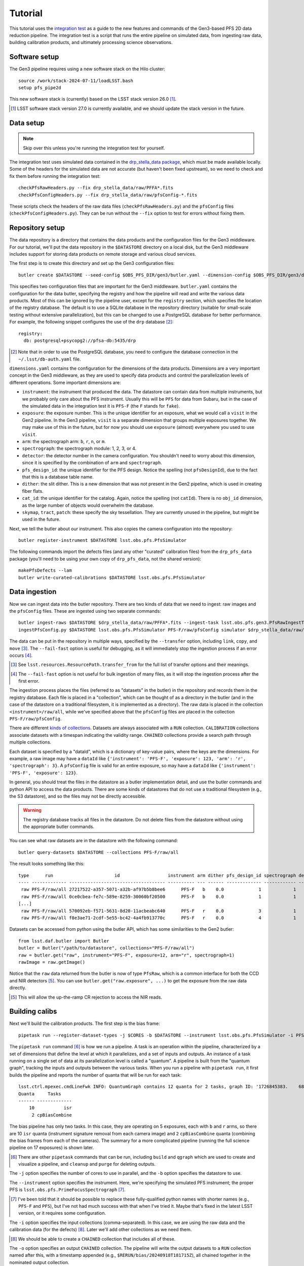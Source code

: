 Tutorial
--------

This tutorial uses the `integration test`_ as a guide
to the new features and commands of the Gen3-based PFS 2D data reduction pipeline.
The integration test is a script that runs the entire pipeline
on simulated data,
from ingesting raw data,
building calibration products,
and ultimately processing science observations.

.. _integration test: https://github.com/Subaru-PFS/pfs_pipe2d/blob/gen3/bin/pfs_integration_test.sh


Software setup
^^^^^^^^^^^^^^

The Gen3 pipeline requires using a new software stack on the Hilo cluster::

   source /work/stack-2024-07-11/loadLSST.bash
   setup pfs_pipe2d

This new software stack is (currently) based on the LSST stack version 26.0 [#]_.

.. [#] LSST software stack version 27.0 is currently available,
       and we should update the stack version in the future.


Data setup
^^^^^^^^^^

.. note:: Skip over this unless you're running the integration test for yourself.

The integration test uses simulated data contained in the `drp_stella_data package`_,
which must be made available locally.
Some of the headers for the simulated data are not accurate
(but haven't been fixed upstream),
so we need to check and fix them before running the integration test::

    checkPfsRawHeaders.py --fix drp_stella_data/raw/PFFA*.fits
    checkPfsConfigHeaders.py --fix drp_stella_data/raw/pfsConfig-*.fits

These scripts check the headers of the raw data files (``checkPfsRawHeaders.py``)
and the ``pfsConfig`` files (``checkPfsConfigHeaders.py``).
They can be run without the ``--fix`` option to test for errors without fixing them.

.. _drp_stella_data package: https://github.com/Subaru-PFS/drp_stella_data


Repository setup
^^^^^^^^^^^^^^^^

The data repository is a directory that contains the data products
and the configuration files for the Gen3 middleware.
For our tutorial, we'll put the data repository in the ``$DATASTORE`` directory on a local disk,
but the Gen3 middleware includes support for storing data products on remote storage
and various cloud services.

The first step is to create this directory and set up the Gen3 configuration files::

    butler create $DATASTORE --seed-config $OBS_PFS_DIR/gen3/butler.yaml --dimension-config $OBS_PFS_DIR/gen3/dimensions.yaml --override

This specifies two configuration files that are important for the Gen3 middleware.
``butler.yaml`` contains the configuration for the data butler,
specifying the registry and how the pipeline will read and write the various data products.
Most of this can be ignored by the pipeline user,
except for the ``registry`` section,
which specifies the location of the registry database.
The default is to use a SQLite database in the repository directory
(suitable for small-scale testing without extensive parallelization),
but this can be changed to use a PostgreSQL database for better performance.
For example, the following snippet configures the use of the ``drp`` database [#]_::

    registry:
      db: postgresql+psycopg2://pfsa-db:5435/drp

.. [#] Note that in order to use the PostgreSQL database,
       you need to configure the database connection in the ``~/.lsst/db-auth.yaml`` file.

``dimensions.yaml`` contains the configuration for the dimensions of the data products.
Dimensions are a very important concept in the Gen3 middleware,
as they are used to specify data products and
control the parallelization levels of different operations.
Some important dimensions are:

* ``instrument``: the instrument that produced the data.
  The datastore can contain data from multiple instruments,
  but we probably only care about the PFS instrument.
  Usually this will be ``PFS`` for data from Subaru,
  but in the case of the simulated data in the integration test it is ``PFS-F``
  (the ``F`` stands for ``fake``).
* ``exposure``: the exposure number.
  This is the unique identifier for an exposure,
  what we would call a ``visit`` in the Gen2 pipeline.
  In the Gen3 pipeline, ``visit`` is a separate dimension that groups multiple exposures together.
  We may make use of this in the future,
  but for now you should use ``exposure`` (almost) everywhere you used to use ``visit``.
* ``arm``: the spectrograph arm: ``b``, ``r``, ``n``, or ``m``.
* ``spectrograph``: the spectrograph module: 1, 2, 3, or 4.
* ``detector``: the detector number in the camera configuration.
  You shouldn't need to worry about this dimension,
  since it is specified by the combination of ``arm`` and ``spectrograph``.
* ``pfs_design_id``: the unique identifier for the PFS design.
  Notice the spelling (not ``pfsDesignId``), due to the fact that this is a database table name.
* ``dither``: the slit dither.
  This is a new dimension that was not present in the Gen2 pipeline,
  which is used in creating fiber flats.
* ``cat_id``: the unique identifier for the catalog.
  Again, notice the spelling (not ``catId``).
  There is no ``obj_id`` dimension,
  as the large number of objects would overwhelm the database.
* ``skymap``, ``tract``, ``patch``: these specify the sky tessellation.
  They are currently unused in the pipeline,
  but might be used in the future.

Next, we tell the butler about our instrument.
This also copies the camera configuration into the repository::

    butler register-instrument $DATASTORE lsst.obs.pfs.PfsSimulator

The following commands import the defects files
(and any other "curated" calibration files) from the ``drp_pfs_data`` package
(you'll need to be using your own copy of ``drp_pfs_data``, not the shared version)::

    makePfsDefects --lam
    butler write-curated-calibrations $DATASTORE lsst.obs.pfs.PfsSimulator


Data ingestion
^^^^^^^^^^^^^^

Now we can ingest data into the butler repository.
There are two kinds of data that we need to ingest:
raw images and the ``pfsConfig`` files.
These are ingested using two separate commands::

    butler ingest-raws $DATASTORE $drp_stella_data/raw/PFFA*.fits --ingest-task lsst.obs.pfs.gen3.PfsRawIngestTask --transfer link --fail-fast
    ingestPfsConfig.py $DATASTORE lsst.obs.pfs.PfsSimulator PFS-F/raw/pfsConfig simulator $drp_stella_data/raw/pfsConfig*.fits --transfer link

The data can be put in the repository in multiple ways,
specified by the ``--transfer`` option,
including ``link``, ``copy``, and ``move`` [#]_.
The ``--fail-fast`` option is useful for debugging,
as it will immediately stop the ingestion process if an error occurs [#]_.

.. [#] See ``lsst.resources.ResourcePath.transfer_from``
       for the full list of transfer options and their meanings.

.. [#] The ``--fail-fast`` option is not useful for bulk ingestion
       of many files, as it will stop the ingestion process after the first error.

The ingestion process places the files
(referred to as "datasets" in the butler)
in the repository and records them in the registry database.
Each file is placed in a "collection",
which can be thought of as a directory in the butler
(and in the case of the datastore on a traditional filesystem,
it is implemented as a directory).
The raw data is placed in the collection ``<instrument>/raw/all``,
while we've specified above that the ``pfsConfig`` files
are placed in the collection ``PFS-F/raw/pfsConfig``.

There are different `kinds of collections`_.
Datasets are always associated with a ``RUN`` collection.
``CALIBRATION`` collections associate datasets with a timespan indicating the validity range.
``CHAINED`` collections provide a search path through multiple collections.

.. _kinds of collections: https://pipelines.lsst.io/modules/lsst.daf.butler/organizing.html#collections

Each dataset is specified by a "dataId",
which is a dictionary of key-value pairs,
where the keys are the dimensions.
For example, a raw image may have a ``dataId`` like
``{'instrument': 'PFS-F', 'exposure': 123, 'arm': 'r', 'spectrograph': 3}``.
A ``pfsConfig`` file is valid for an entire exposure,
so may have a ``dataId`` like
``{'instrument': 'PFS-F', 'exposure': 123}``.

In general, you should treat the files in the datastore as a butler implementation detail,
and use the butler commands and python API to access the data products.
There are some kinds of datastores that do not use a traditional filesystem
(e.g., the S3 datastore),
and so the files may not be directly accessible.

.. warning::
    The registry database tracks all files in the datastore.
    Do not delete files from the datastore without using the appropriate butler commands.

You can see what raw datasets are in the datastore with the following command::

    butler query-datasets $DATASTORE --collections PFS-F/raw/all

The result looks something like this::

    type      run                       id                  instrument arm dither pfs_design_id spectrograph detector exposure
    ---- ------------- ------------------------------------ ---------- --- ------ ------------- ------------ -------- --------
     raw PFS-F/raw/all 27217522-a357-5071-a32b-af97b5b8bee6      PFS-F   b    0.0             1            1        0        0
     raw PFS-F/raw/all 0ce0cbea-fe7c-589e-8259-30060bf20500      PFS-F   b    0.0             1            1        0        1
    [...]
     raw PFS-F/raw/all 570092eb-f571-5631-8d20-11acbeabc640      PFS-F   r    0.0             3            1        1       26
     raw PFS-F/raw/all f8e3ae71-2cdf-5e55-bc42-4a4fb913770c      PFS-F   r    0.0             4            1        1       27

Datasets can be accessed from python using the butler API,
which has some similarities to the Gen2 butler::

    from lsst.daf.butler import Butler
    butler = Butler("/path/to/datastore", collections="PFS-F/raw/all")
    raw = butler.get("raw", instrument="PFS-F", exposure=12, arm="r", spectrograph=1)
    rawImage = raw.getImage()

Notice that the ``raw`` data returned from the butler is now of type ``PfsRaw``,
which is a common interface for both the CCD and NIR detectors [#]_.
You can use ``butler.get("raw.exposure", ...)`` to get the exposure from the raw data directly.

.. [#] This will allow the up-the-ramp CR rejection to access the NIR reads.


Building calibs
^^^^^^^^^^^^^^^

Next we'll build the calibration products.
The first step is the bias frame::

    pipetask run --register-dataset-types -j $CORES -b $DATASTORE --instrument lsst.obs.pfs.PfsSimulator -i PFS-F/raw/all,PFS-F/calib -o "$RERUN"/bias -p $DRP_STELLA_DIR/pipelines/bias.yaml -d "instrument='PFS-F' AND exposure.target_name = 'BIAS'" --fail-fast -c isr:doCrosstalk=False

The ``pipetask run`` command [#]_ is how we run a pipeline.
A task is an operation within the pipeline,
characterized by a set of dimensions that define the level at which it parallelizes,
and a set of inputs and outputs.
An instance of a task running on a single set of data at its parallelization level is called a "quantum".
A pipeline is built from the "quantum graph",
tracking the inputs and outputs between the various tasks.
When you run a pipeline with ``pipetask run``,
it first builds the pipeline and reports the number of quanta that will be run for each task::

    lsst.ctrl.mpexec.cmdLineFwk INFO: QuantumGraph contains 12 quanta for 2 tasks, graph ID: '1726845383.    6842682-77840'
    Quanta     Tasks    
    ------ -------------
        10           isr
         2 cpBiasCombine

The bias pipeline has only two tasks.
In this case, they are operating on 5 exposures, each with ``b`` and ``r`` arms,
so there are 10 ``isr`` quanta (instrument signature removal from each camera image)
and ``2`` ``cpBiasCombine`` quanta (combining the bias frames from each of the cameras).
The summary for a more complicated pipeline
(running the full science pipeline on 17 exposures)
is shown later.

.. [#] There are other ``pipetask`` commands that can be run,
       including ``build`` and ``qgraph`` which are used to
       create and visualize a pipeline,
       and ``cleanup`` and ``purge`` for deleting outputs.

The ``-j`` option specifies the number of cores to use in parallel,
and the ``-b`` option specifies the datastore to use.

The ``--instrument`` option specifies the instrument.
Here, we're specifying the simulated PFS instrument;
the proper PFS is ``lsst.obs.pfs.PrimeFocusSpectrograph`` [#]_.

.. [#] I've been told that it should be possible to replace
       these fully-qualified python names with shorter names
       (e.g., ``PFS-F`` and ``PFS``),
       but I've not had much success with that when I've tried it.
       Maybe that's fixed in the latest LSST version,
       or it requires some configuration.

The ``-i`` option specifies the input collections (comma-separated).
In this case, we are using the raw data and the calibration data (for the defects) [#]_.
Later we'll add other collections as we need them.

.. [#] We should be able to create a ``CHAINED`` collection that includes all of these.

The ``-o`` option specifies an output ``CHAINED`` collection.
The pipeline will write the output datasets to a ``RUN`` collection named after this,
with a timestamp appended (e.g., ``$RERUN/bias/20240918T181715Z``),
all chained together in the nominated output collection.

The ``-p`` option specifies the pipeline configuration file to use.
This is a YAML file in ``drp_stella/pipelines`` that describes the pipeline to run.
A pipeline is composed of multiple tasks,
each operating on a (potentially different) set of dimensions.
The pipeline configuration can also specify configuration overrides for each task,
including different dataset names to use as connections between the tasks
(useful for providing slightly different versions of the same dataset;
there'll be an example of this later).

The ``-d`` option specifies the data selection query.
The `query syntax`_ is similar to the ``WHERE`` clause in SQL, with some extensions.
In this case, we are selecting all the exposures that have a target name of ``BIAS``
and are from the ``PFS-F`` instrument.
Strings must be quoted with single quotes (``'``).
Ranges can be specified, like ``exposure IN (12..34:5)``,
which means all exposures from 12 to 34 (inclusive) in steps of 5.
The ``exposure`` dimension can be used directly to mean the exposure identifier,
but also has a variety of additional fields that can be used, including:

* ``exposure.exposure_time``: exposure time in seconds
* ``exposure.observation_type``: type of observation (e.g., ``BIAS``, ``DARK``, ``FLAT``, ``ARC``)
* ``exposure.target_name``: target name
* ``exposure.science_program``: science program name
* ``exposure.tracking_ra``, ``tracking_dec``: boresight position (ICRS)
* ``exposure.zenith_angle``: zenith angle in degrees
* ``exposure.lamps``: comma-separated list of lamps that were on

Other dimensions can also be used,
for example: ``exposure IN (12..34:5) AND arm = 'r' AND spectrograph = 3``.

.. _query syntax: https://pipelines.lsst.io/modules/lsst.daf.butler/queries.html#dimension-expressions

The ``-c`` option provides configuration overrides for the pipeline.
Note the difference in syntax from Gen2:
each configuration override requires a separate ``-c`` option,
and the overrides include a colon (``:``) between the task name and the configuration parameter name.
In this case, we are turning off the crosstalk correction
(since the simulated data does not have crosstalk).

You may see a ``--register-dataset-types`` option used with the ``pipetask run`` command.
This is used to register the dataset types from the pipeline in the butler registry.
It is only necessary to run this once for each pipeline,
and then it can be dropped for future runs of the same pipeline.

Some additional helpful options when debugging are:

* ``--skip-existing-in <COLLECTION>``:
  don't re-produce a dataset if it's present in the specified collection.
  This is helpful when you want to pick up from where a previous run stopped.
  Usually the ``<COLLECTION>`` specified here is the same as the output collection.
* ``--clobber-outputs``:
  clobber any existing datasets for a task
  (usually logging or metadata by-products of running the task).
* ``--pdb``:
  drop into the python debugger on an exception.
  This won't work with parallel processing, so check that you're not also using ``-j``.

The above three options (used together) are very useful when debugging a python exception in a pipeline run.

Once the pipeline has run and produced the bias frame,
we need to certify the calibration products::

    butler certify-calibrations $DATASTORE "$RERUN"/bias PFS-F/calib bias --begin-date 2000-01-01T00:00:00 --end-date 2050-12-31T23:59:59

This command tells the butler to certify the ``bias`` datasets
in the ``$RERUN/bias`` collection as calibration products in the ``PFS-F/calib`` calib collection.
The ``--begin-date`` and ``--end-date`` options specify the validity range of the calibration products.

In order to manage the calibrations,
it may be necessary to be able to certify and decertify individual datasets.
This capability is not available with LSST's command-line tools,
but we have some scripts that can do this.
Here are some examples from working on real Subaru data [#]_::

    butlerDecertify.py /work/datastore PFS/calib dark --begin-date 2024-08-24T00:00:00 --id instrument=PFS arm=r spectrograph=2
    butlerDecertify.py /work/datastore PFS/calib dark --begin-date 2024-05-01T00:00:00 --end-date 2024-08-23T23:59:59 --id instrument=PFS arm=r spectrograph=2
    butlerCertify.py /work/datastore price/pipe2d-1036/dark/run16 PFS/calib dark --begin-date 2024-05-01T00:00:00 --id instrument=PFS arm=r spectrograph=2

.. [#] I discovered after certifying the darks that the run 18 r2 dark was bad
       (the intermitently misbehaving amplifier was bad),
       so I decertified it.
       Then I decertified the prior r2 dark so I could recertify it with different dates.

.. warning::
    Certifying a dataset as a calibration product
    ly tags it in the database as a calibration product
    and associates it with a validity timespan.
    It does not copy the dataset:
    the dataset is still a part of the ``$RERUN/bias/<timestamp>`` ``RUN`` collection,
    and removing that collection will remove the calibration dataset from the datastore.

However, that ``RUN`` collection also contains a bunch of intermediate datasets
which are unnecessarily consuming space,
in particular the ``biasProc`` datasets
(which are the outputs of running the ``isr`` task in the bias pipeline).
We can remove these with the following command::

    butlerCleanRun.py $DATASTORE $RERUN/bias/* biasProc

This will leave the ``$RERUN/bias/<timestamp>`` collection containing only the ``bias`` dataset
and some other small metadata datasets.
Note that our ``pipetask`` command specifies an output collection of ``$RERUN/bias``,
but we're specifying ``$RERUN/bias/*`` for the ``butlerCleanRun.py`` command,
which will delete all the timestamped ``RUN`` collections in the ``$RERUN/bias`` ``CHAINED`` collection.

You can also use the ``butler remove-runs`` command
to completely remove ``RUN`` collections
and ``butler remove-collections`` to remove ``CHAINED`` collections.

With the bias calibration product built and certified,
we can move on to the dark and flat, which follow the same pattern::

    pipetask run --register-dataset-types -j $CORES -b $DATASTORE --instrument lsst.obs.pfs.PfsSimulator -i PFS-F/raw/all,PFS-F/calib -o "$RERUN"/dark -p '$DRP_STELLA_DIR/pipelines/dark.yaml' -d "instrument='PFS-F' AND exposure.target_name = 'DARK'" --fail-fast -c isr:doCrosstalk=False
    butler certify-calibrations $DATASTORE "$RERUN"/dark PFS-F/calib dark --begin-date 2000-01-01T00:00:00 --end-date 2050-12-31T23:59:59
    butlerCleanRun.py $DATASTORE $RERUN/dark/* darkProc
    
    pipetask run --register-dataset-types -j $CORES -b $DATASTORE --instrument lsst.obs.pfs.PfsSimulator -i PFS-F/raw/all,PFS-F/calib -o "$RERUN"/flat -p '$DRP_STELLA_DIR/pipelines/flat.yaml' -d "instrument='PFS-F' AND exposure.target_name = 'FLAT'" --fail-fast -c isr:doCrosstalk=False
    butler certify-calibrations $DATASTORE "$RERUN"/flat PFS-F/calib fiberFlat --begin-date 2000-01-01T00:00:00 --end-date 2050-12-31T23:59:59
    butlerCleanRun.py $DATASTORE $RERUN/flat/* flatProc

The bias, dark and flat characterize the detector,
so now it's time to determine the detectorMap.
We first bootstrap a detectorMap from an arc and quartz::

    pipetask run --register-dataset-types -j $CORES -b $DATASTORE --instrument lsst.obs.pfs.PfsSimulator -i PFS-F/raw/all,PFS-F/raw/pfsConfig,PFS-F/calib -o "$RERUN"/bootstrap -p '$DRP_STELLA_DIR/pipelines/bootstrap.yaml' -d "instrument='PFS-F' AND exposure IN (11, 22)" --fail-fast -c isr:doCrosstalk=False
    butler certify-calibrations $DATASTORE "$RERUN"/bootstrap PFS-F/bootstrap detectorMap_bootstrap --begin-date 2000-01-01T00:00:00 --end-date 2050-12-31T23:59:59
    butlerCleanRun.py $DATASTORE $RERUN/bootstrap/* postISRCCD

Here we've added the ``PFS-F/raw/pfsConfig`` collection to the input,
since we need the ``pfsConfig`` files to determine which fibers are illuminated.
Note that the arc and quartz are both specified as inputs in the same ``-d`` option.
The Gen3 middleware does not support multiple ``-d`` options to specify them independently,
but the task can determine which is which from the ``lamps`` field in the exposure.
The bootstrap pipeline writes a ``detectorMap_bootstrap`` dataset for each camera,
and we're certifying that in the ``PFS-F/bootstrap`` collection
(so it's independent of the best-quality detectorMaps we'll certify in ``PFS-F/calibs``).

When working with real data,
it will probably be necessary to run the bootstrap pipeline on each camera separately,
so that different ``-c bootstrap:spectralOffset=<WHATEVER>`` values can be used for each camera.

Now we have a rough detectorMap,
we can refine it and create the proper detectorMap::

    pipetask run --register-dataset-types -j $CORES -b $DATASTORE --instrument lsst.obs.pfs.PfsSimulator -i PFS-F/raw/all,PFS-F/raw/pfsConfig,PFS-F/bootstrap,PFS-F/calib -o "$RERUN"/detectorMap -p '$DRP_STELLA_DIR/pipelines/detectorMap.yaml' -d "instrument='PFS-F' AND exposure.target_name = 'ARC'" -c isr:doCrosstalk=False -c measureCentroids:connections.calibDetectorMap=detectorMap_bootstrap -c fitDetectorMap:connections.slitOffsets=detectorMap_bootstrap.slitOffsets --fail-fast
    certifyDetectorMaps.py INTEGRATION $RERUN/detectorMap PFS-F/calib --instrument PFS-F --begin-date 2000-01-01T00:00:00 --end-date 2050-12-31T23:59:59
    butlerCleanRun.py $DATASTORE $RERUN/detectorMap/* postISRCCD

Here, we have modified two ``connections`` in the pipeline.
The ``measureCentroids`` task's ``calibDetectorMap`` input is a detectorMap
that provides the position at which to measure the centroids of the arc lines.
Usually this is set to the calibration detectorMap (``detectorMap_calib``),
but we don't have one of those yet.
Instead, we will configure this to use the bootstrap detectorMap (``detectorMap_bootstrap``) instead;
notice also that we're including the ``PFS-F/boostrap`` collection in the input.
Similarly, the ``fitDetectorMap`` task's ``slitOffsets`` input
is set to use the slit offsets from the bootstrap detectorMap [#]_.

.. [#] Some dataset types have components that can be accessed with a dot (``.``) operator.
       Other examples are ``raw.exposure`` to access an exposure from the raw data,
       ``postISRCCD.image`` or ``postISRCCD.mask`` to
       access the image and mask from an ISR-processed exposure.

The detectorMap pipeline writes a ``detectorMap_candidate`` dataset for each camera [#]_.
The ``certifyDetectorMaps.py`` script is used to certify the detectorMap datasets
instead of the usual ``butler certify-calibrations`` command.
This script copies the ``detectorMap_candidate`` as a ``detectorMap_calib``
and certifies it.

.. [#] We would like to write a ``detectorMap_calib`` dataset,
       but this is usually an input to the pipeline (for the ``measureCentroids`` task),
       so we need to use a different name for the output to avoid cycles.

Fiber profiles can be built in two different ways.
The ``fitFiberProfiles`` pipeline is equivalent to the Gen2 ``reduceProfiles`` script:
it fits a profile to multiple exposures simultaneously.
The ``measureFiberProfiles`` pipeline is equivalent to the Gen2 ``constructFiberProfiles`` script:
it measures the profile from a single exposure.
Here's how you run them::

    # fitFiberProfiles:
    defineFiberProfilesInputs.py $DATASTORE PFS-F integrationProfiles --bright 26 --bright 27
    pipetask run --register-dataset-types -j $CORES -b $DATASTORE --instrument lsst.obs.pfs.PfsSimulator -i PFS-F/raw/all,PFS-F/fiberProfilesInputs,PFS-F/raw/pfsConfig,PFS-F/calib -o "$RERUN"/fitFiberProfiles -p '$DRP_STELLA_DIR/pipelines/fitFiberProfiles.yaml' -d "profiles_run = 'integrationProfiles'" -c fitProfiles:profiles.profileSwath=2000 -c fitProfiles:profiles.profileOversample=3 --fail-fast
    
    # measureFiberProfiles:
    pipetask run --register-dataset-types -j $CORES -b $DATASTORE --instrument lsst.obs.pfs.PfsSimulator -i PFS-F/raw/all,PFS-F/raw/pfsConfig,PFS-F/calib -o "$RERUN"/measureFiberProfiles -p '$DRP_STELLA_DIR/pipelines/measureFiberProfiles.yaml' -d "instrument='PFS-F' AND exposure.target_name IN ('FLAT_ODD', 'FLAT_EVEN')" -c isr:doCrosstalk=False --fail-fast
    
    butler certify-calibrations $DATASTORE "$RERUN"/fitFiberProfiles PFS-F/calib fiberProfiles --begin-date 2000-01-01T00:00:00 --end-date 2050-12-31T23:59:59
    butlerCleanRun.py $DATASTORE $RERUN/fitFiberProfiles/* postISRCCD

Because it involves multiple groups of exposures,
the ``fitFiberProfiles`` pipeline is a bit more complicated
and requires defining the inputs to the pipeline ahead of time.
The ``defineFiberProfilesInputs.py`` script is used to define the inputs
for the different groups of exposures.
When working on real data, we typically have four groups of several exposures each,
and each group contains "bright" (select fibers deliberately exposed)
and "dark" (all fibers hidden) exposures.
In the integration test, we only have two groups with a single bright exposure each, and no dark exposures.
For real data, the command might look like::

    defineFiberProfilesInputs.py $DATASTORE PFS run18_brn --bright 113855..113863 --dark 113845..113853 --bright 113903..113911 --dark 113893..113901 --bright 114190..114198 --dark 114180..114188 --bright 114238..114246 --dark 114228..114236

This creates a ``profiles_run`` dimension value and associates those exposures with it.
A file describing the roles of the exposures
is written in the ``<instrument>/fiberProfilesInputs`` collection,
so this must be included in the inputs for the ``fitFiberProfiles`` pipeline.
We can use the ``profiles_run`` value in the data selection query,
as that is linked to all the required exposures.

Note that in the Gen3 pipeline, the fiberProfiles do not include the quartz spectrum normalization.
The quartz spectrum used for normalization is supplied by the ``fiberNorms`` [#]_::

    pipetask run --register-dataset-types -j $CORES -b $DATASTORE --instrument lsst.obs.pfs.PfsSimulator -i PFS-F/raw/all,PFS-F/raw/pfsConfig,PFS-F/calib -o "$RERUN"/fiberNorms -p '$DRP_STELLA_DIR/pipelines/fiberNorms.yaml' -d "instrument='PFS-F' AND exposure.target_name = 'FLAT' AND dither = 0.0" -c isr:doCrosstalk=False -c reduceExposure:doApplyScreenResponse=False -c reduceExposure:doBlackSpotCorrection=False --fail-fast
    butler certify-calibrations $DATASTORE "$RERUN"/fiberNorms PFS-F/calib fiberNorms_calib --begin-date 2000-01-01T00:00:00 --end-date 2050-12-31T23:59:59
    butlerCleanRun.py $DATASTORE $RERUN/fiberNorms/* postISRCCD

The ``fiberNorms`` pipeline combines the extracted spectra from multiple quartz exposures,
and writes the output as ``fiberNorms_calib``.

.. [#] I.e., the ``fiberNorms_calib`` is no longer a ratio of quartz spectra,
       but the extracted quartz spectra themselves.
       This is due to convenience
       (since including the quartz spectrum in the fiberProfiles
       would require an extra step in their construction),
       but it's also a change that had been suggested for the Gen2 pipeline,
       as it greatly simplifies the flux calibration process.


Processing science data
^^^^^^^^^^^^^^^^^^^^^^^

Now that we have the calibration products built,
we can process the science data.
There are a few pipelines available:

* ``reduceExposure``: process an exposure through merging arms,
  producing ``postISRCCD``, ``pfsArm``, ``lines``, ``detectorMap``,
  ``pfsMerged``, ``sky1d`` and ``fiberNorms``.
  This can be used to process quartz exposures
  (or sky exposures when flux calibration is not wanted).
  The ``calexp`` data product, familiar from the Gen2 pipeline,
  is not produced by the Gen3 pipeline;
  instead, use the ``postISRCCD`` data product for the processed image.
  The ``fiberNorms`` dataset is only produced for quartz exposures;
  contrary to the ``fiberNorms_calib`` product, this is a *residual* normalization
  equal to the ratio of the observed quartz spectrum to the ``fiberNorms_calib`` spectrum
  (after applying screen responses and the like).
* ``calibrateExposure``: adds the flux calibration to ``reduceExposure``,
  producing ``pfsFluxReference``, ``fluxCal`` and ``pfsCalibrated``.
  This can be used to process single sky exposures.
  This is not demonstrated below,
  but its use is similar to that for ``reduceExposure``.
* ``science``: adds the spectral coaddition,
  producing ``pfsCoadd``.
  This can be used to process multiple sky exposures together.

Because we need to be able to distinguish coadds formed from different combinations of exposures [#]_,
it's necessary to define the inputs to the coaddition before running the ``science`` pipeline.
This is not required for the ``reduceExposure`` or ``calibrateExposure`` pipelines,
but it doesn't hurt to define the inputs for them as well if you want a simple way to refer to them.
The integration test defines two combinations::

    defineCombination.py $DATASTORE PFS-F object --where "exposure.target_name = 'OBJECT'"
    defineCombination.py $DATASTORE PFS-F quartz --where "exposure.target_name = 'FLAT' AND dither = 0.0"

.. [#] For example, one could imagine coadding all available exposures,
       or only even-numbered exposures,
       or only exposures with an long exposure time.

A combination can be defined with a ``--where`` option,
which takes a query string like for the ``-d`` option of ``pipetask run``.
Alternatively, a combination can be defined by simply listing the exposure identifiers::

    defineCombination.py $DATASTORE PFS-F someExposures 123 124 125

Now we can run the pipeline::

    # Single exposure pipeline
    pipetask run --register-dataset-types -j $CORES -b $DATASTORE --instrument lsst.obs.pfs.PfsSimulator -i PFS-F/raw/all,PFS-F/raw/pfsConfig,PFS-F/calib -o "$RERUN"/reduceExposure -p '$DRP_STELLA_DIR/pipelines/reduceExposure.yaml' -d "combination IN ('object', 'quartz')" --fail-fast -c isr:doCrosstalk=False -c reduceExposure:doApplyScreenResponse=False -c reduceExposure:doBlackSpotCorrection=False -c 'reduceExposure:targetType=[SCIENCE, SKY, FLUXSTD]'

    # Science pipeline
    pipetask run --register-dataset-types -j $CORES -b $DATASTORE --instrument lsst.obs.pfs.PfsSimulator -i PFS-F/raw/all,PFS-F/raw/pfsConfig,PFS-F/calib -o "$RERUN"/science -p '$DRP_STELLA_DIR/pipelines/science.yaml' -d "combination = 'object'" --fail-fast -c isr:doCrosstalk=False -c fitFluxCal:fitFocalPlane.polyOrder=0 -c reduceExposure:doApplyScreenResponse=False -c reduceExposure:doBlackSpotCorrection=False -c 'reduceExposure:targetType=[SCIENCE, SKY, FLUXSTD]'

Notice that in the first case we're running the ``reduceExposure`` pipeline,
selecting the ``object`` and ``quartz`` combinations that we defined earlier.
We've turned off the screen response and black spot correction
(which are not appropriate for the simulated data),
and we've set the ``targetType`` configuration parameter
to disable extracting spectra for the (many) unilluminated fibers
(we don't have good fiber profiles for them anyway).

The ``science`` pipeline is similar,
with the only important change that we're setting the flux calibration fitting order to zero
(because there aren't enough fibers to fit a higher-order polynomial).
Note that we do not have to run the ``reduceExposure`` pipeline before we run the ``science`` pipeline
(a single command is sufficient to run the entire pipeline):
the ``science`` pipeline knows how to produce all the necessary intermediate datasets itself,
and the above two commands are completely independent: they do not share any intermediate datasets.
However, we could have first run the ``reduceExposure`` pipeline
and then fed the outputs from that pipeline into the the ``science`` pipeline
by including ``$RERUN/reduceExposure`` in the list of input collections for the ``science`` pipeline.

There are some important differences in the data products
produced by the Gen3 pipeline compared to the Gen2 pipeline.
For the sake of efficiency
(both in terms of processing time and reduced file numbers),
the single-spectrum Gen2 products (``pfsSingle`` and ``pfsObject``)
are written as multiple-spectrum Gen3 products per ``cat_id`` [#]_
(``pfsCalibrated`` and ``pfsCoadd``).
The equivalent of a ``pfsObject`` can be retrieved directly from the ``pfsCoadd`` dataset [#]_::

    from lsst.daf.butler import Butler
    butler = Butler("INTEGRATION", collections="integration/science")
    pfsObject = butler.get("pfsCoadd.single", cat_id=1, combination="object", parameters=dict(objId=55))

.. [#] Depending on how ``catId`` is used in the pfsConfigs for science observing,
        we might change this later to include ``skymap, tract, patch``
        or some other spatial index.

.. [#] This is inefficient, because the code reads the entire ``pfsCoadd`` dataset
        before providing the single matching spectrum.
        However, it may be a useful convenience in some circumstances.

Note that the ``objId`` needs to be specified in the ``parameters`` dictionary,
rather than as a separate argument to the ``get`` method
because it's a parameter for the formatter that reads the dataset
and not a dimension of the dataset itself.

Another important difference is that the Gen3 butler names files itself,
rather than following the PFS datamodel.
In order to deliver products according to the PFS datamodel,
we need to export the products from the butler::

    exportPfsProducts.py -b $DATASTORE -i PFS-F/raw/pfsConfig,"$RERUN"/science -o export

This creates a directory tree within the ``export`` directory
with links to the files in the butler datastore,
and individual spectrum files for the ``pfsSingle`` and ``pfsObject`` datasets.
You can then deliver the ``export`` directory to the consumer.

Running the entire integration test with 20 cores at Hilo takes about 18 minutes of runtime.

